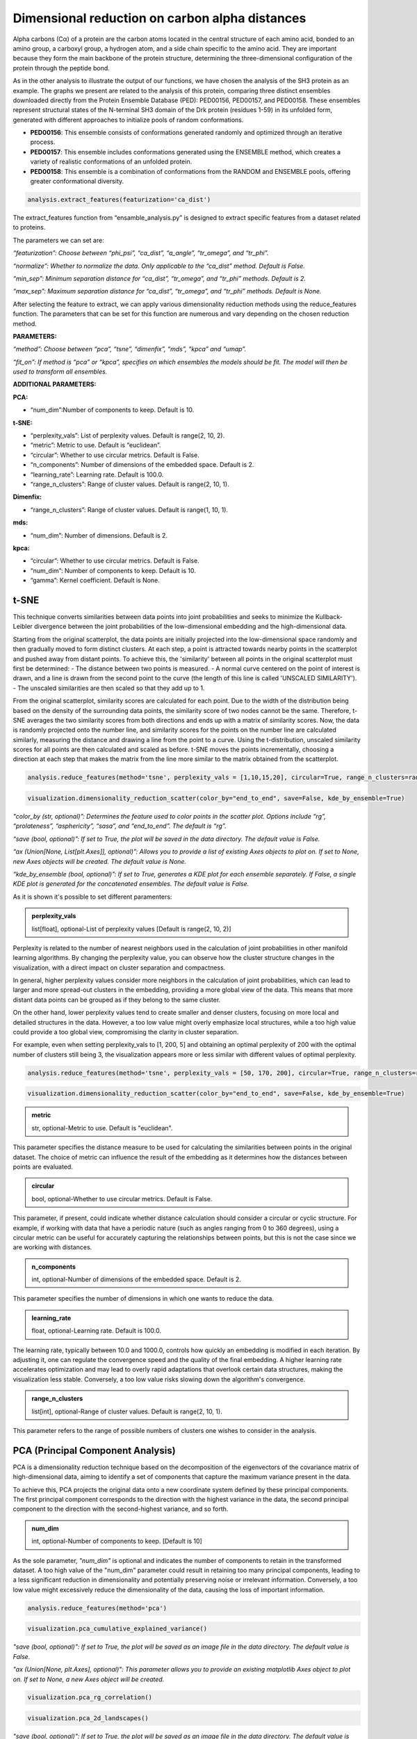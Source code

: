 Dimensional reduction on carbon alpha distances
**************************************************
Alpha carbons (Cα) of a protein are the carbon atoms located in the central structure of each amino acid, bonded to an amino group, a carboxyl group, a hydrogen atom, and a side chain specific to the amino acid. 
They are important because they form the main backbone of the protein structure, determining the three-dimensional configuration of the protein through the peptide bond.

As in the other analysis to illustrate the output of our functions, we have chosen the analysis of the SH3 protein as an example. 
The graphs we present are related to the analysis of this protein, comparing three distinct ensembles downloaded directly from the Protein Ensemble Database (PED): PED00156, PED00157, and PED00158. These ensembles represent structural states of the N-terminal SH3 domain of the Drk protein (residues 1-59) in its unfolded form, generated with different approaches to initialize pools of random conformations.

- **PED00156**: This ensemble consists of conformations generated randomly and optimized through an iterative process.
- **PED00157**: This ensemble includes conformations generated using the ENSEMBLE method, which creates a variety of realistic conformations of an unfolded protein.
- **PED00158**: This ensemble is a combination of conformations from the RANDOM and ENSEMBLE pools, offering greater conformational diversity.

.. code-block:: python

   analysis.extract_features(featurization='ca_dist')

.. image:: images/sh3/dim_red_ca/extraction.png
   :align: center
   :scale: 60%

The extract_features function from “ensamble_analysis.py” is designed to extract specific features from a dataset related to proteins.

The parameters we can set are:

*“featurization”: Choose between “phi_psi”, “ca_dist”, “a_angle”, “tr_omega”, and “tr_phi”.*

*“normalize”: Whether to normalize the data. Only applicable to the “ca_dist” method. Default is False.*

*“min_sep”: Minimum separation distance for “ca_dist”, “tr_omega”, and “tr_phi” methods. Default is 2.*

*“max_sep”: Maximum separation distance for “ca_dist”, “tr_omega”, and “tr_phi” methods. Default is None.*

After selecting the feature to extract, we can apply various dimensionality reduction methods using the reduce_features function. The parameters that can be set for this function are numerous and vary depending on the chosen reduction method.

**PARAMETERS:**

*“method”: Choose between “pca”, “tsne”, “dimenfix”, “mds”, “kpca” and “umap”.*

*“fit_on”: If method is “pca” or “kpca”, specifies on which ensembles the models should be fit. The model will then be used to transform all ensembles.*

**ADDITIONAL PARAMETERS:**

**PCA:**

- “num_dim”:Number of components to keep. Default is 10.

**t-SNE:**

- “perplexity_vals”: List of perplexity values. Default is range(2, 10, 2).

- “metric”: Metric to use. Default is “euclidean”.

- “circular”: Whether to use circular metrics. Default is False.

- “n_components”: Number of dimensions of the embedded space. Default is 2.

- “learning_rate”: Learning rate. Default is 100.0.

- “range_n_clusters”: Range of cluster values. Default is range(2, 10, 1).

**Dimenfix:**

- “range_n_clusters”: Range of cluster values. Default is range(1, 10, 1).

**mds:**

- “num_dim”: Number of dimensions. Default is 2.

**kpca:**

- “circular”: Whether to use circular metrics. Default is False.

- “num_dim”: Number of components to keep. Default is 10.

- “gamma”: Kernel coefficient. Default is None.

t-SNE 
---------

This technique converts similarities between data points into joint probabilities and seeks to minimize the Kullback-Leibler 
divergence between the joint probabilities of the low-dimensional embedding and the high-dimensional data.

Starting from the original scatterplot, the data points are initially projected into the low-dimensional space randomly and then gradually moved to form distinct clusters. 
At each step, a point is attracted towards nearby points in the scatterplot and pushed away from distant points. 
To achieve this, the 'similarity' between all points in the original scatterplot must first be determined:
- The distance between two points is measured.
- A normal curve centered on the point of interest is drawn, and a line is drawn from the second point to the curve (the length of this line is called 'UNSCALED SIMILARITY').
- The unscaled similarities are then scaled so that they add up to 1.

From the original scatterplot, similarity scores are calculated for each point. Due to the width of the distribution being based on the density of the surrounding data points, the similarity score of two nodes cannot be the same. 
Therefore, t-SNE averages the two similarity scores from both directions and ends up with a matrix of similarity scores. 
Now, the data is randomly projected onto the number line, and similarity scores for the points on the number line are calculated similarly, measuring the distance and drawing a line from the point to a curve. 
Using the t-distribution, unscaled similarity scores for all points are then calculated and scaled as before. 
t-SNE moves the points incrementally, choosing a direction at each step that makes the matrix from the line more similar to the matrix obtained from the scatterplot.



.. code-block:: python

    analysis.reduce_features(method='tsne', perplexity_vals = [1,10,15,20], circular=True, range_n_clusters=range(2,10,1))

.. image:: images/sh3/dim_red_ca/tsne_nv.png
   :align: center
   :scale: 40%

.. code-block:: python

   visualization.dimensionality_reduction_scatter(color_by="end_to_end", save=False, kde_by_ensemble=True)

*"color_by (str, optional)”: Determines the feature used to color points in the scatter plot. Options include “rg”, “prolateness”, “asphericity”, “sasa”, and “end_to_end”. The default is “rg”.*

*“save (bool, optional)”: If set to True, the plot will be saved in the data directory. The default value is False.*

*“ax (Union[None, List[plt.Axes]], optional)”: Allows you to provide a list of existing Axes objects to plot on. If set to None, new Axes objects will be created. The default value is None.*

*“kde_by_ensemble (bool, optional)”: If set to True, generates a KDE plot for each ensemble separately. If False, a single KDE plot is generated for the concatenated ensembles. The default value is False.*



.. image:: images/sh3/dim_red_ca/tsne_scatter_nv.png
   :align: center

As it is shown it's possible to set different paramenters:

.. admonition:: perplexity_vals 
   
   list[float], optional-List of perplexity values [Default is range(2, 10, 2)]


Perplexity is related to the number of nearest neighbors used in the calculation of joint probabilities in other manifold learning algorithms. By changing the perplexity value, you can observe how the cluster structure changes in the visualization, with a direct impact on cluster separation and compactness.

In general, higher perplexity values consider more neighbors in the calculation of joint probabilities, which can lead to larger and more spread-out clusters in the embedding, providing a more global view of the data. 
This means that more distant data points can be grouped as if they belong to the same cluster. 

On the other hand, lower perplexity values tend to create smaller and denser clusters, focusing on more local and detailed structures in the data. 
However, a too low value might overly emphasize local structures, while a too high value could provide a too global view, compromising the clarity in cluster separation.

For example, even when setting perplexity_vals to [1, 200, 5] and obtaining an optimal perplexity of 200 with the optimal number of clusters still being 3, the visualization appears more or less similar with different values of optimal perplexity.

.. code-block:: python

    analysis.reduce_features(method='tsne', perplexity_vals = [50, 170, 200], circular=True, range_n_clusters=range(2,10,1))

.. image:: images/sh3/dim_red_ca/tsne_nv1.png
   :align: center
   :scale: 40%

.. code-block:: python

   visualization.dimensionality_reduction_scatter(color_by="end_to_end", save=False, kde_by_ensemble=True)


.. image:: images/sh3/dim_red_ca/tsne_scatter_nv1.png
   :align: center


.. admonition:: metric
   
   str, optional-Metric to use. Default is "euclidean". 
   
This parameter specifies the distance measure to be used for calculating the similarities between points in the original dataset. 
The choice of metric can influence the result of the embedding as it determines how the distances between points are evaluated.

.. admonition:: circular 
   
   bool, optional-Whether to use circular metrics. Default is False. 
   
This parameter, if present, could indicate whether distance calculation should consider a circular or cyclic structure. 
For example, if working with data that have a periodic nature (such as angles ranging from 0 to 360 degrees), using a circular metric can be useful for accurately capturing the relationships between points, but this is not the case since we are working with distances.

.. admonition:: n_components  
   
   int, optional-Number of dimensions of the embedded space. Default is 2.
   
This parameter specifies the number of dimensions in which one wants to reduce the data.

.. admonition:: learning_rate 
   
   float, optional-Learning rate. Default is 100.0.

The learning rate, typically between 10.0 and 1000.0, controls how quickly an embedding is modified in each iteration. By adjusting it, one can regulate the convergence speed and the quality of the final embedding. A higher learning rate accelerates optimization and may lead to overly rapid adaptations that overlook certain data structures, making the visualization less stable. 
Conversely, a too low value risks slowing down the algorithm's convergence.

.. admonition:: range_n_clusters 
   
   list[int], optional-Range of cluster values. Default is range(2, 10, 1).
   
This parameter refers to the range of possible numbers of clusters one wishes to consider in the analysis.           

PCA (Principal Component Analysis)
---------------------------------------

PCA is a dimensionality reduction technique based on the decomposition of the eigenvectors of the covariance matrix of high-dimensional data, aiming to identify a set of components that capture the maximum variance present in the data.

To achieve this, PCA projects the original data onto a new coordinate system defined by these principal components. The first principal component corresponds to the direction with the highest variance in the data, the second principal component to the direction with the second-highest variance, and so forth.

.. admonition:: num_dim

   int, optional-Number of components to keep. [Default is 10]


As the sole parameter, *"num_dim"* is optional and indicates the number of components to retain in the transformed dataset. 
A too high value of the "num_dim" parameter could result in retaining too many principal components, leading to a less significant reduction in dimensionality and potentially preserving noise or irrelevant information. 
Conversely, a too low value might excessively reduce the dimensionality of the data, causing the loss of important information.

.. code-block:: python

    analysis.reduce_features(method='pca')

.. image:: images/sh3/dim_red_ca/pca.png
   :align: center
   :scale: 40%

.. code-block:: python

   visualization.pca_cumulative_explained_variance()

*"save (bool, optional)": If set to True, the plot will be saved as an image file in the data directory. The default value is False.*

*"ax (Union[None, plt.Axes], optional)": This parameter allows you to provide an existing matplotlib Axes object to plot on. If set to None, a new Axes object will be created.*



.. image:: images/sh3/dim_red_ca/pca_cv.png
   :align: center

.. code-block:: python

    visualization.pca_rg_correlation()

.. image:: images/sh3/dim_red_ca/pca_correlation.png
   :align: center

.. code-block:: python

    visualization.pca_2d_landscapes()
   
*"save (bool, optional)": If set to True, the plot will be saved as an image file in the data directory. The default value is False.*

*"ax (Union[None, plt.Axes], optional)": This parameter allows you to provide an existing matplotlib Axes object to plot on. If set to None, a new Axes object will be created.*


.. image:: images/sh3/dim_red_ca/pca2d.png
   :align: center

.. code-block:: python

    visualization.pca_1d_histograms()

*"save (bool, optional)": If set to True, the plot will be saved as an image file in the data directory. The default value is False.*

*"ax (Union[None, plt.Axes], optional)": This parameter allows you to provide an existing matplotlib Axes object to plot on. If set to None, a new Axes object will be created.*

.. image:: images/sh3/dim_red_ca/pca1d.png
   :align: center

.. code-block:: python

    visualization.pca_correlation(59,[0,1,2])

.. image:: images/sh3/dim_red_ca/pca_correlation.png
   :align: center

DimenFix
-------------
DimenFix allows for the analysis of high-dimensional data by highlighting original labels, radius of gyration (Rg) labels, and clustering labels, to facilitate the understanding of the structures and relationships present in the dataset.

To achieve this, DimenFix graphically represents the transformed data using random colors to distinguish between different original labels. Subsequently, it utilizes Rg values as colors to represent the radius of gyration for each data point. Finally, it applies the K-means method to group the data, visualizing the clusters.

.. admonition:: range_n_clusters 
   
   list[int], optional-Range of cluster values. [Default is range(1, 10, 1)]

The parameter "range_n_clusters" determines the range of cluster values to consider during the analysis. A too wide range might result in an excessive subdivision of the data into clusters, making the interpretation of the results difficult and potentially introducing noise into the analysis. On the other hand, a too narrow range might not capture all the subgroups or significant structures present in the data, limiting the depth of the analysis.

.. code-block:: python

    featurization_params = {'featurization': "ca_dist"}
    reduce_dim_params = {'method': "dimenfix", 'range_n_clusters':[2, 3, 4, 5, 6]}
    analysis.execute_pipeline(featurization_params=featurization_params , reduce_dim_params=reduce_dim_params)

.. image:: images/sh3/dim_red_ca/dimenfix_nv.png
   :align: center
   :scale: 40%

   
.. code-block:: python

   visualization.dimensionality_reduction_scatter(save=True, color_by='asphericity', kde_by_ensemble=True)

*“color_by (str, optional)”: Determines the feature used to color points in the scatter plot. Options include “rg”, “prolateness”, “asphericity”, “sasa”, and “end_to_end”. The default is “rg”.*

*“save (bool, optional)”: If set to True, the plot will be saved in the data directory. The default value is False.*

*“ax (Union[None, List[plt.Axes]], optional)”: Allows you to provide a list of existing Axes objects to plot on. If set to None, new Axes objects will be created. The default value is None.*

*“kde_by_ensemble (bool, optional)”: If set to True, generates a KDE plot for each ensemble separately. If False, a single KDE plot is generated for the concatenated ensembles. The default value is False.*



.. image:: images/sh3/dim_red_ca/dimenfix_scatter_nv.png
   :align: center



UMAP (Uniform Manifold Approximation and Projection)
----------------------------------------------------------
UMAP (Uniform Manifold Approximation and Projection) is a non-linear dimensionality reduction algorithm that aims to maintain the topological structure of the original data. 
The goal of UMAP is to create a low-dimensional representation that preserves the clusters and relationships present in the high-dimensional data.

To achieve this, UMAP calculates similarity scores to identify clustered points and seeks to maintain these clusters in the low-dimensional representation. 
The similarity score curve is scaled so that the sum of the scores equals the base-2 logarithm of the *n_neighbors* parameter, ensuring that each point is similar to at least one other point.
UMAP moves the low-dimensional points step by step until the clusters are separated similarly to what is observed in the high-dimensional data.

To use UMAP, you need the libraries *numpy* for array manipulation, *matplotlib* and *seaborn* for visualization, and *umap* for dimensionality reduction. 
These libraries allow you to reduce the dimensionality of the data while preserving its essential topological structure.

.. code-block:: python

    analysis.reduce_features(method='umap', n_neighbors=5,  metric='euclidean')

.. image:: images/sh3/dim_red_ca/um.png
   :align: center
   :scale: 40%

.. code-block:: python

    visualization.dimensionality_reduction_scatter(color_by="prolateness", save=True)

.. image:: images/sh3/dim_red_ca/umap_scatter_nv.png
   :align: center

UMAP has several hyperparameters that can significantly impact the resulting embedding:

.. admonition:: n_neighbors

   int, number of  nearest neighbors.[Default is 15].

This parameter controls how UMAP balances the local and global structure in the data. 
It does this by limiting the size of the local neighborhood UMAP will consider when learning the structure of the data manifold. 
Lower values of *n_neighbors* will force UMAP to focus on very local structures (potentially at the expense of the overall view), while higher values will make UMAP consider larger neighborhoods around each point when estimating the data manifold structure, losing structural details to gain a broader view of the data.


.. code-block:: python

    analysis.reduce_features(method='umap', n_neighbors=200,  metric='euclidean')

.. image:: images/sh3/dim_red_ca/um1.png
   :align: center
   :scale: 40%

.. code-block:: python

    visualization.dimensionality_reduction_scatter(color_by="prolateness", save=True)

.. image:: images/sh3/dim_red_ca/umap_scatter_nv2.png
   :align: center

.. admonition:: min_dist

   float, optional-Minimum distance. [Default is 0.1].

This parameter provides the minimum distance that points can have in the low-dimensional representation. 
This means that lower values of *min_dist* will lead to tighter clustering, potentially resulting in a loss of overall data vision. 
In this case, even small variations in the data can become overly emphasized. 

Conversely, higher values of *min_dist* will prevent UMAP from identifying distinct clusters, instead focusing on the overall structure. 
This can lead to a loss of important details in the local relationships between points, resulting in a representation that, while preserving the general topology, lacks precision in detail.

.. admonition:: n_component

   int, optional-Number of components.[Default is 2]

This parameter determines the dimensionality of the reduced space in which we will embed the data.

.. admonition:: metric

   str, optional-Metric to use.[Default is "euclidean"].
   

The "metric" parameter in UMAP controls how distances are calculated in the input data space, and naturally, the choice of metric depends on the specific characteristics of the data and the analytical objectives. 

[For a comprehensive documentation of the possible metrics, you can consult the following link: https://umap-learn.readthedocs.io/en/latest/parameters.html#metric]

- Euclidean: This metric is based on the formula of the square root of the sum of the squares of the differences between the coordinates of the points. *It is commonly used when working with data that can be represented in a Euclidean space.*

- Canberra: This metric calculates the distance as the sum of the absolute differences between the coordinates of the points divided by the sum of the coordinates of the points themselves. *It is suitable for data with very different value ranges and is effective in capturing covariance between variables. This makes it useful for analyzing multivariate data.*

- Mahalanobis: A generalization of the Euclidean distance, this metric takes into account the covariance between variables. *It is particularly useful when working with multivariate data and when it is desired to consider the correlation between variables.*

- Cosine: This metric measures the angle between two vectors, rather than their magnitude. *It is suitable for situations where the direction of the vectors is more important than their length.*

.. code-block:: python

    analysis.reduce_features(method='umap', n_neighbors=200,  metric='canberra')

.. image:: images/sh3/dim_red_ca/um2.png
   :align: center
   :scale: 40%

.. code-block:: python

    visualization.dimensionality_reduction_scatter(color_by="prolateness", save=True)

.. image:: images/sh3/dim_red_ca/umap_scatter_nv3.png
   :align: center








.. admonition:: Differences between t-SNE and UMAP
   
   1. t-SNE always starts with a random initialization of the low-dimensional graph and everytime we run t-SNE on the same dataset, we start with a different low-dimensional graph of the data.UMAP, instead, uses something called SPECTRAL EMBEDDING to initialize the low-dimensional graph and what that means, is that everytime we use UMAP on a specific dataset, we always start with the exact same low-dimensional graph.
   
   2. t-SNE moves every single point a little bit each iteration, while UMAP can move just one point or a small subset of points, each time and this help it scales well with super big dataset.










